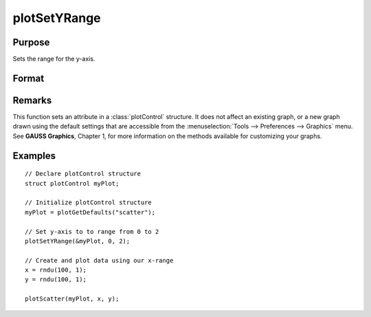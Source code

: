 
plotSetYRange
==============================================

Purpose
----------------
Sets the range for the y-axis.

Format
----------------
.. function:: plotSetYRange(&myPlot, y_min, y_max)

    :param &myPlot: A :class:`plotControl` structure pointer.
    :type &myPlot: struct pointer

    :param y_min: minimum limit of the y-axis.
    :type y_min: scalar

    :param y_max: maximum limit of the y-axis.
    :type y_max: scalar

Remarks
-------

This function sets an attribute in a :class:`plotControl` structure. It does not
affect an existing graph, or a new graph drawn using the default
settings that are accessible from the :menuselection:`Tools --> Preferences --> Graphics`
menu. See **GAUSS Graphics**, Chapter 1, for more information on the
methods available for customizing your graphs.

Examples
----------------

::

    // Declare plotControl structure
    struct plotControl myPlot;
    
    // Initialize plotControl structure
    myPlot = plotGetDefaults("scatter");
    
    // Set y-axis to to range from 0 to 2
    plotSetYRange(&myPlot, 0, 2);
    
    // Create and plot data using our x-range
    x = rndu(100, 1);
    y = rndu(100, 1);
    
    plotScatter(myPlot, x, y);

.. seealso:: Functions :func:`plotGetDefaults`, :func:`plotSetLineSymbol`

